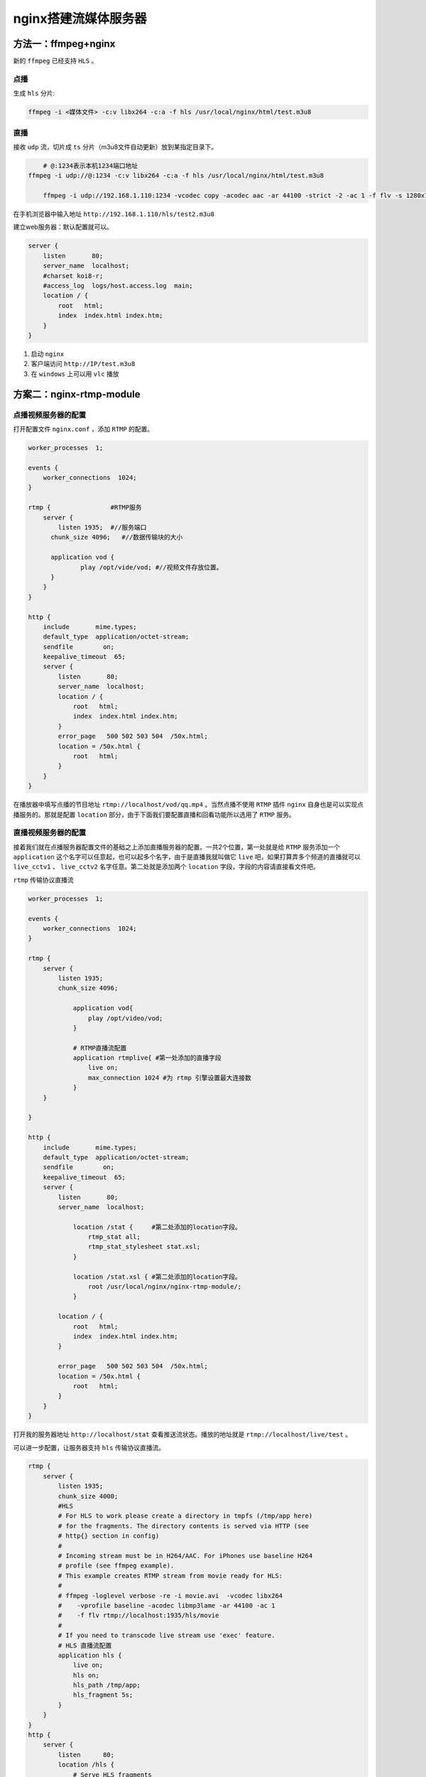 *************
nginx搭建流媒体服务器
*************

方法一：ffmpeg+nginx
=====================
新的 ``ffmpeg`` 已经支持 ``HLS`` 。

点播
----
生成 ``hls`` 分片:

.. code-block:: shell

    ffmpeg -i <媒体文件> -c:v libx264 -c:a -f hls /usr/local/nginx/html/test.m3u8

直播
----
接收 ``udp`` 流，切片成 ``ts`` 分片（m3u8文件自动更新）放到某指定目录下。

.. code-block:: shell

	# @:1234表示本机1234端口地址
    ffmpeg -i udp://@:1234 -c:v libx264 -c:a -f hls /usr/local/nginx/html/test.m3u8

	ffmpeg -i udp://192.168.1.110:1234 -vcodec copy -acodec aac -ar 44100 -strict -2 -ac 1 -f flv -s 1280x720 -q 10 rtmp://192.168.1.110:1935/hls/test2

在手机浏览器中输入地址 ``http://192.168.1.110/hls/test2.m3u8``

建立web服务器：默认配置就可以。

.. code-block:: shell

	server {
	    listen       80;
	    server_name  localhost;
	    #charset koi8-r;
	    #access_log  logs/host.access.log  main;
	    location / {
	        root   html;
	        index  index.html index.htm;
	    }
	}

1. 启动 ``nginx``
2. 客户端访问 ``http://IP/test.m3u8``
3. 在 ``windows`` 上可以用 ``vlc`` 播放

方案二：nginx-rtmp-module
==========================

点播视频服务器的配置
-------------------
打开配置文件 ``nginx.conf`` ，添加 ``RTMP`` 的配置。

.. code-block:: shell

  worker_processes  1;

  events {
      worker_connections  1024;
  }

  rtmp {                #RTMP服务
      server {
          listen 1935;  #//服务端口
      	chunk_size 4096;   #//数据传输块的大小

      	application vod {
          	play /opt/vide/vod; #//视频文件存放位置。
      	}
      }
  }

  http {
      include       mime.types;
      default_type  application/octet-stream;
      sendfile        on;
      keepalive_timeout  65;
      server {
          listen       80;
          server_name  localhost;
          location / {
              root   html;
              index  index.html index.htm;
          }
          error_page   500 502 503 504  /50x.html;
          location = /50x.html {
              root   html;
          }
      }
  }

在播放器中填写点播的节目地址 ``rtmp://localhost/vod/qq.mp4`` 。当然点播不使用 ``RTMP`` 插件 ``nginx`` 自身也是可以实现点播服务的。那就是配置 ``location`` 部分，由于下面我们要配置直播和回看功能所以选用了 ``RTMP`` 服务。


直播视频服务器的配置
-------------------
接着我们就在点播服务器配置文件的基础之上添加直播服务器的配置。一共2个位置，第一处就是给 ``RTMP`` 服务添加一个 ``application`` 这个名字可以任意起，也可以起多个名字，由于是直播我就叫做它 ``live`` 吧，如果打算弄多个频道的直播就可以 ``live_cctv1`` 、 ``live_cctv2`` 名字任意。第二处就是添加两个 ``location`` 字段，字段的内容请直接看文件吧。

``rtmp`` 传输协议直播流

.. code-block:: shell

	worker_processes  1;

	events {
	    worker_connections  1024;
	}

	rtmp {
	    server {
	        listen 1935;
	    	chunk_size 4096;

		    application vod{
		        play /opt/video/vod;
		    }

		    # RTMP直播流配置
		    application rtmplive{ #第一处添加的直播字段
		        live on;
		        max_connection 1024 #为 rtmp 引擎设置最大连接数
		    }
	    }

	}

	http {
	    include       mime.types;
	    default_type  application/octet-stream;
	    sendfile        on;
	    keepalive_timeout  65;
	    server {
	        listen       80;
	        server_name  localhost;

		    location /stat {     #第二处添加的location字段。
		        rtmp_stat all;
		        rtmp_stat_stylesheet stat.xsl;
		    }

		    location /stat.xsl { #第二处添加的location字段。
		        root /usr/local/nginx/nginx-rtmp-module/;
		    }

	        location / {
	            root   html;
	            index  index.html index.htm;
	        }

	        error_page   500 502 503 504  /50x.html;
	        location = /50x.html {
	            root   html;
	        }
	    }
	}

打开我的服务器地址 ``http://localhost/stat`` 查看推送流状态。播放的地址就是 ``rtmp://localhost/live/test`` 。

可以进一步配置，让服务器支持 ``hls`` 传输协议直播流。

.. code-block:: shell

  rtmp {
      server {
          listen 1935;
          chunk_size 4000;
          #HLS
          # For HLS to work please create a directory in tmpfs (/tmp/app here)
          # for the fragments. The directory contents is served via HTTP (see
          # http{} section in config)
          #
          # Incoming stream must be in H264/AAC. For iPhones use baseline H264
          # profile (see ffmpeg example).
          # This example creates RTMP stream from movie ready for HLS:
          #
          # ffmpeg -loglevel verbose -re -i movie.avi  -vcodec libx264
          #    -vprofile baseline -acodec libmp3lame -ar 44100 -ac 1
          #    -f flv rtmp://localhost:1935/hls/movie
          #
          # If you need to transcode live stream use 'exec' feature.
          # HLS 直播流配置
          application hls {
              live on;
              hls on;
              hls_path /tmp/app;
              hls_fragment 5s;
          }
      }
  }
  http {
      server {
          listen      80;
          location /hls {
              # Serve HLS fragments
              types {
                  application/vnd.apple.mpegurl m3u8;
                  video/mp2t ts;
              }
          	  alias /tmp/app;
          	  # add_header Cache-Control no-cache
          	  expires -1;
          }
      }
  }

ffmpeg推流至nginx
-----------------
``FFmpeg`` 再次登场，通过其对本地视频文件“推流”到已搭建好的 ``Nginx`` 流媒体服务器上。由于在上一步骤中，已经对 ``nginx`` 增加了 ``RTMP`` 和 ``HLS`` 协议的支持，故而借助 ``ffmpeg`` 推流成功后，在 ``nginx`` 服务器上可得到两种视频流： ``RTMP`` 流、 ``HLS`` 流。需要注意的是，不管是哪种流，在推流过程中是 ``RTMP`` 流形式体现的，如下图：

``RTMP`` 流，推流至 ``rtmplive``
^^^^^^^^^^^^^^^^^^^^^^^^^^^^^^^^^

.. code-block:: shell

	ffmpeg -re -i /Users/richyleo/Downloads/warcraft.mp4 -vcodec libx264 -vprofile baseline -acodec aac -ar 44100 -strict -2 -ac 1 -f flv -s 1280x720 -q 10 rtmp://localhost:1935/rtmplive/test

``HLS`` 流，推流至 ``hls``
^^^^^^^^^^^^^^^^^^^^^^^^^^

.. code-block:: shell

	ffmpeg -re -i /Users/richyleo/Downloads/warcraft.mp4 -vcodec libx264 -vprofile baseline -acodec aac -ar 44100 -strict -2 -ac 1 -f flv -s 1280x720 -q 10 rtmp://localhost:1935/hls/test
	# 后台运行，需要主动注销登录用户 使用 -ss 0:1:30 来跳过指定时间
	nohup ffmpeg -re -i /application/transmission/Downloads/FC2-PPV-785172.mp4 -c copy -f flv  rtmp://localhost:1935/hls/test

其中， ``HLS`` 流表现较明显，在 ``nginx`` 的临时目录下，直观的可看到 ``m3u8`` 索引文件和 ``N`` 多个 ``.ts`` 文件。 ``m3u8`` 列表会实时更新，且会动态更改当前播放索引切片( ``.ts`` )。这种实时更新的机制，不会使得 ``.ts`` 文件长时间存在于 ``Nginx`` 服务器上，且当推流结束之后，该目录下的内容会被全部清除，这样无形中减缓了 ``nginx`` 服务器的压力。另外，也阐释了 ``HLS`` 这种流媒体播放相较 ``RTMP`` 延时较高的原因。

播放 ``rtmp`` 流或 ``hls`` 流
^^^^^^^^^^^^^^^^^^^^^^^^^^^^^
最简单的测试，可通过 ``VLC`` 播放器，建立网络任务实现播放。所谓的播放，就是从 ``Nginx`` 服务器取到视频流并播放，也称之为“拉流”。需注意的是， ``HLS`` 是基于 ``HTTP`` 的流媒体传输协议，端口为 ``8080`` ；而 ``RTMP`` 本身即为实时消息传输协议，端口为 ``1935`` 。由此决定了客户端访问直播流的方式：

- ``RTMP`` 流： ``rtmp://localhost:1935/rtmplive/test``
- ``HLS`` 流： ``http://localhost:8080/hls/test.m3u8``

实时回看视频服务器的配置
=======================

ffmpeg 关于hls方面的指令说明
----------------------------

- ``hls`` ：值on｜off  切换hls 
- ``hls_path`` :  设置播放列表(m3u8)和媒体块的位置  
- ``hls_fragment`` : 后面接时间，用来设置每一个块的大小。默认是5秒。只能为整数
- ``hls_playlist_length`` :  设置播放列表的长度，单位是秒
- ``hls_sync`` :  音视频的同步时间
- ``hls_continuous`` :  on|off 设置连续模式，是从停止播放的点开始还是直接跳过
- ``hls_nested`` :  on｜off 默认是off。打开后的作用是每条流自己有一个文件夹
- ``hls_base_url`` : 设置基准URL，对于m3u8中使用相对URL有效
- ``hls_cleanup`` :  on｜off 默认是开着的，是否删除列表中已经没有的媒体块
- ``hls_fragment_naming`` : sequential（使用增长式的整数命名） | timestamp（使用媒体块的时间戳） | system（使用系统时间戳）命名方式
- ``hls_fragment_naming_granularity`` : 如果使用时间戳命名时时间戳的精度
- ``hls_fragment_slicing`` :  plain（媒体块达到需要的duration就换）｜aligned（当到达的数据库块时几个duration） 

https://www.cnblogs.com/tinywan/p/5981197.html

多码率直播
==========
https://www.cnblogs.com/tocy/p/using-ffmpeg-build-hls-live-system.html


nohup ffmpeg -re -i  -c copy -c:a aac -strict -2 -f flv  rtmp://localhost:1935/hls/test
